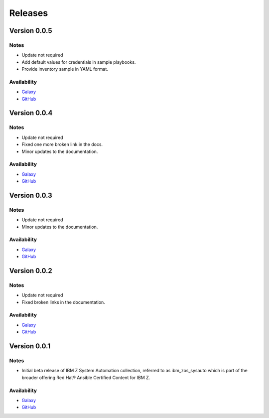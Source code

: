 .. ...........................................................................
.. © Copyright IBM Corporation 2020, 2021                                          .
.. ...........................................................................

======================
Releases
======================

Version 0.0.5
=============

Notes
-----

* Update not required
* Add default values for credentials in sample playbooks.
* Provide inventory sample in YAML format.
 
Availability
------------

* `Galaxy`_
* `GitHub`_

Version 0.0.4
=============

Notes
-----

* Update not required
* Fixed one more broken link in the docs.
* Minor updates to the documentation.
 
Availability
------------

* `Galaxy`_
* `GitHub`_

Version 0.0.3
=============

Notes
-----

* Update not required
* Minor updates to the documentation.
 
Availability
------------

* `Galaxy`_
* `GitHub`_

Version 0.0.2
=============

Notes
-----

* Update not required
* Fixed broken links in the documentation.
 
Availability
------------

* `Galaxy`_
* `GitHub`_

Version 0.0.1
=============

Notes
-----

* Initial beta release of IBM Z System Automation collection, referred to as ibm_zos_sysauto 
  which is part of the broader offering Red Hat® Ansible Certified Content for IBM Z.
 
Availability
------------

* `Galaxy`_
* `GitHub`_

   
.. _GitHub:
   https://github.com/ansible-collections/ibm_zos_sysauto

.. _Galaxy:
   https://galaxy.ansible.com/ibm/ibm_zos_sysauto